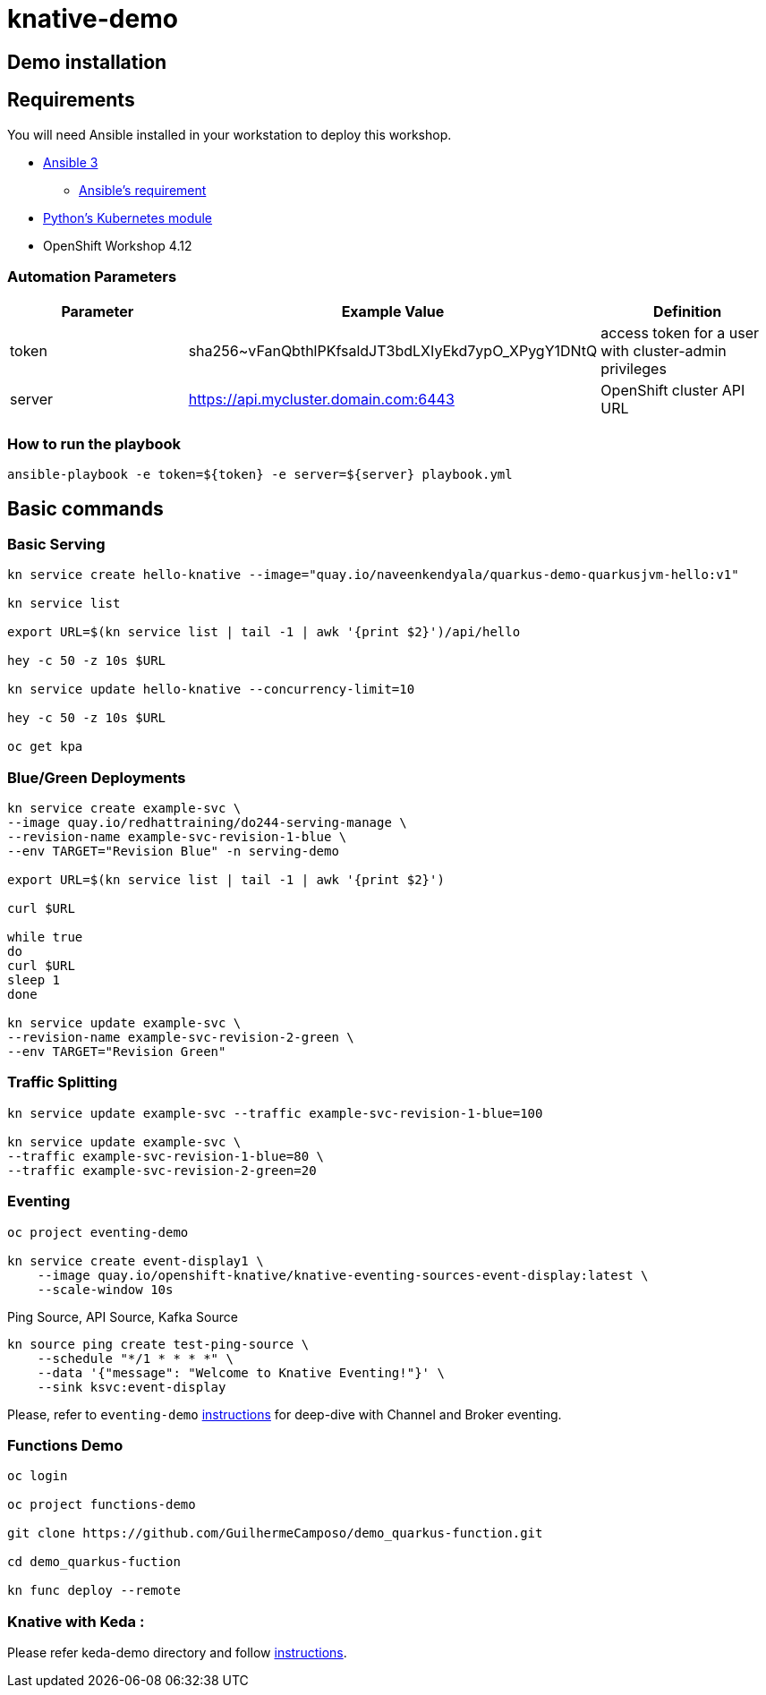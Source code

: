 = knative-demo

== Demo installation

== Requirements

You will need Ansible installed in your workstation to deploy this workshop.

* https://www.ansible.com/[Ansible 3]
- https://docs.ansible.com/ansible/latest/installation_guide/intro_installation.html#control-node-requirements[Ansible's requirement]
* https://pypi.org/project/kubernetes/[Python's Kubernetes module]
* OpenShift Workshop 4.12

=== Automation Parameters

[options="header"]
|=======================
| Parameter | Example Value                                      | Definition
| token     | sha256~vFanQbthlPKfsaldJT3bdLXIyEkd7ypO_XPygY1DNtQ | access token for a user with cluster-admin privileges
| server    | https://api.mycluster.domain.com:6443              | OpenShift cluster API URL
|=======================

===  How to run the playbook

----
ansible-playbook -e token=${token} -e server=${server} playbook.yml
----

== Basic commands

=== Basic Serving

----
kn service create hello-knative --image="quay.io/naveenkendyala/quarkus-demo-quarkusjvm-hello:v1"

kn service list

export URL=$(kn service list | tail -1 | awk '{print $2}')/api/hello

hey -c 50 -z 10s $URL

kn service update hello-knative --concurrency-limit=10

hey -c 50 -z 10s $URL

oc get kpa
----

=== Blue/Green Deployments

----
kn service create example-svc \
--image quay.io/redhattraining/do244-serving-manage \
--revision-name example-svc-revision-1-blue \
--env TARGET="Revision Blue" -n serving-demo

export URL=$(kn service list | tail -1 | awk '{print $2}')

curl $URL

while true
do
curl $URL 
sleep 1
done

kn service update example-svc \
--revision-name example-svc-revision-2-green \
--env TARGET="Revision Green"
----

=== Traffic Splitting

----
kn service update example-svc --traffic example-svc-revision-1-blue=100

kn service update example-svc \
--traffic example-svc-revision-1-blue=80 \
--traffic example-svc-revision-2-green=20
----

=== Eventing

----
oc project eventing-demo

kn service create event-display1 \
    --image quay.io/openshift-knative/knative-eventing-sources-event-display:latest \
    --scale-window 10s
----        

Ping Source, API Source, Kafka Source    

    kn source ping create test-ping-source \
        --schedule "*/1 * * * *" \
        --data '{"message": "Welcome to Knative Eventing!"}' \
        --sink ksvc:event-display


Please, refer to `eventing-demo` link:eventing-demo/README.adoc[instructions] for deep-dive with Channel and Broker eventing.

=== Functions Demo 

----
oc login

oc project functions-demo

git clone https://github.com/GuilhermeCamposo/demo_quarkus-function.git

cd demo_quarkus-fuction

kn func deploy --remote
----


=== Knative with Keda :

Please refer keda-demo directory and follow link:keda-demo/README.adoc[instructions].
